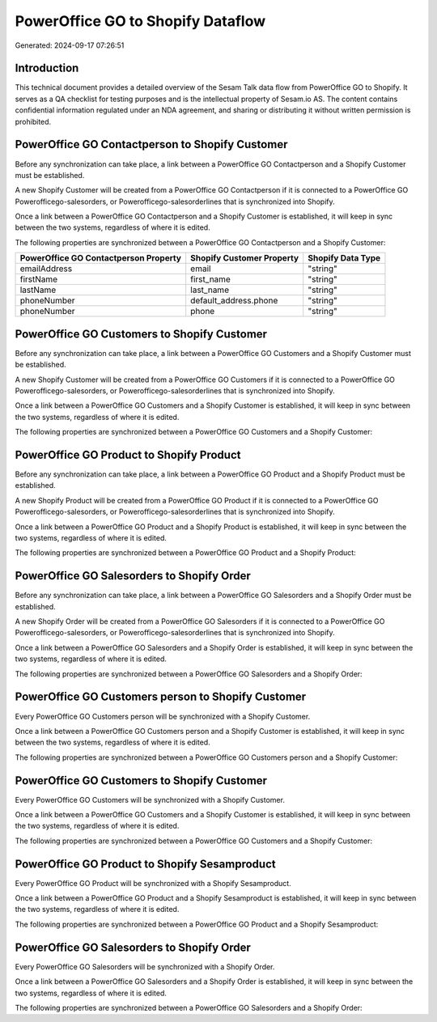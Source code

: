 ==================================
PowerOffice GO to Shopify Dataflow
==================================

Generated: 2024-09-17 07:26:51

Introduction
------------

This technical document provides a detailed overview of the Sesam Talk data flow from PowerOffice GO to Shopify. It serves as a QA checklist for testing purposes and is the intellectual property of Sesam.io AS. The content contains confidential information regulated under an NDA agreement, and sharing or distributing it without written permission is prohibited.

PowerOffice GO Contactperson to Shopify Customer
------------------------------------------------
Before any synchronization can take place, a link between a PowerOffice GO Contactperson and a Shopify Customer must be established.

A new Shopify Customer will be created from a PowerOffice GO Contactperson if it is connected to a PowerOffice GO Powerofficego-salesorders, or Powerofficego-salesorderlines that is synchronized into Shopify.

Once a link between a PowerOffice GO Contactperson and a Shopify Customer is established, it will keep in sync between the two systems, regardless of where it is edited.

The following properties are synchronized between a PowerOffice GO Contactperson and a Shopify Customer:

.. list-table::
   :header-rows: 1

   * - PowerOffice GO Contactperson Property
     - Shopify Customer Property
     - Shopify Data Type
   * - emailAddress
     - email
     - "string"
   * - firstName
     - first_name
     - "string"
   * - lastName
     - last_name
     - "string"
   * - phoneNumber
     - default_address.phone
     - "string"
   * - phoneNumber
     - phone
     - "string"


PowerOffice GO Customers to Shopify Customer
--------------------------------------------
Before any synchronization can take place, a link between a PowerOffice GO Customers and a Shopify Customer must be established.

A new Shopify Customer will be created from a PowerOffice GO Customers if it is connected to a PowerOffice GO Powerofficego-salesorders, or Powerofficego-salesorderlines that is synchronized into Shopify.

Once a link between a PowerOffice GO Customers and a Shopify Customer is established, it will keep in sync between the two systems, regardless of where it is edited.

The following properties are synchronized between a PowerOffice GO Customers and a Shopify Customer:

.. list-table::
   :header-rows: 1

   * - PowerOffice GO Customers Property
     - Shopify Customer Property
     - Shopify Data Type


PowerOffice GO Product to Shopify Product
-----------------------------------------
Before any synchronization can take place, a link between a PowerOffice GO Product and a Shopify Product must be established.

A new Shopify Product will be created from a PowerOffice GO Product if it is connected to a PowerOffice GO Powerofficego-salesorders, or Powerofficego-salesorderlines that is synchronized into Shopify.

Once a link between a PowerOffice GO Product and a Shopify Product is established, it will keep in sync between the two systems, regardless of where it is edited.

The following properties are synchronized between a PowerOffice GO Product and a Shopify Product:

.. list-table::
   :header-rows: 1

   * - PowerOffice GO Product Property
     - Shopify Product Property
     - Shopify Data Type


PowerOffice GO Salesorders to Shopify Order
-------------------------------------------
Before any synchronization can take place, a link between a PowerOffice GO Salesorders and a Shopify Order must be established.

A new Shopify Order will be created from a PowerOffice GO Salesorders if it is connected to a PowerOffice GO Powerofficego-salesorders, or Powerofficego-salesorderlines that is synchronized into Shopify.

Once a link between a PowerOffice GO Salesorders and a Shopify Order is established, it will keep in sync between the two systems, regardless of where it is edited.

The following properties are synchronized between a PowerOffice GO Salesorders and a Shopify Order:

.. list-table::
   :header-rows: 1

   * - PowerOffice GO Salesorders Property
     - Shopify Order Property
     - Shopify Data Type


PowerOffice GO Customers person to Shopify Customer
---------------------------------------------------
Every PowerOffice GO Customers person will be synchronized with a Shopify Customer.

Once a link between a PowerOffice GO Customers person and a Shopify Customer is established, it will keep in sync between the two systems, regardless of where it is edited.

The following properties are synchronized between a PowerOffice GO Customers person and a Shopify Customer:

.. list-table::
   :header-rows: 1

   * - PowerOffice GO Customers person Property
     - Shopify Customer Property
     - Shopify Data Type


PowerOffice GO Customers to Shopify Customer
--------------------------------------------
Every PowerOffice GO Customers will be synchronized with a Shopify Customer.

Once a link between a PowerOffice GO Customers and a Shopify Customer is established, it will keep in sync between the two systems, regardless of where it is edited.

The following properties are synchronized between a PowerOffice GO Customers and a Shopify Customer:

.. list-table::
   :header-rows: 1

   * - PowerOffice GO Customers Property
     - Shopify Customer Property
     - Shopify Data Type


PowerOffice GO Product to Shopify Sesamproduct
----------------------------------------------
Every PowerOffice GO Product will be synchronized with a Shopify Sesamproduct.

Once a link between a PowerOffice GO Product and a Shopify Sesamproduct is established, it will keep in sync between the two systems, regardless of where it is edited.

The following properties are synchronized between a PowerOffice GO Product and a Shopify Sesamproduct:

.. list-table::
   :header-rows: 1

   * - PowerOffice GO Product Property
     - Shopify Sesamproduct Property
     - Shopify Data Type


PowerOffice GO Salesorders to Shopify Order
-------------------------------------------
Every PowerOffice GO Salesorders will be synchronized with a Shopify Order.

Once a link between a PowerOffice GO Salesorders and a Shopify Order is established, it will keep in sync between the two systems, regardless of where it is edited.

The following properties are synchronized between a PowerOffice GO Salesorders and a Shopify Order:

.. list-table::
   :header-rows: 1

   * - PowerOffice GO Salesorders Property
     - Shopify Order Property
     - Shopify Data Type

